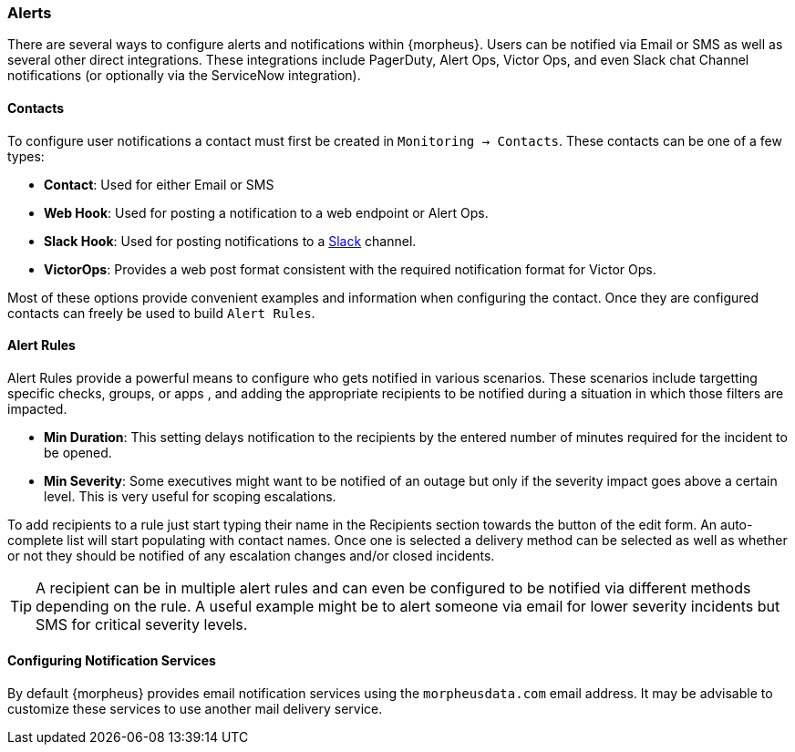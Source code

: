 === Alerts

There are several ways to configure alerts and notifications within {morpheus}. Users can be notified via Email or SMS as well as several other direct integrations. These integrations include PagerDuty, Alert Ops, Victor Ops, and even Slack chat Channel notifications (or optionally via the ServiceNow integration).

==== Contacts

To configure user notifications a contact must first be created in `Monitoring -> Contacts`. These contacts can be one of a few types:

* *Contact*: Used for either Email or SMS
* *Web Hook*: Used for posting a notification to a web endpoint or Alert Ops.
* *Slack Hook*: Used for posting notifications to a https://slack.com/[Slack] channel.
* *VictorOps*: Provides a web post format consistent with the required notification format for Victor Ops.

Most of these options provide convenient examples and information when configuring the contact. Once they are configured contacts can freely be used to build `Alert Rules`.

==== Alert Rules

Alert Rules provide a powerful means to configure who gets notified in various scenarios. These scenarios include targetting specific checks, groups, or apps , and adding the appropriate recipients to be notified during a situation in which those filters are impacted.

* *Min Duration*: This setting delays notification to the recipients by the entered number of minutes required for the incident to be opened.
* *Min Severity*: Some executives might want to be notified of an outage but only if the severity impact goes above a certain level. This is very useful for scoping escalations.

To add recipients to a rule just start typing their name in the Recipients section towards the button of the edit form. An auto-complete list will start populating with contact names. Once one is selected a delivery method can be selected as well as whether or not they should be notified of any escalation changes and/or closed incidents.

TIP: A recipient can be in multiple alert rules and can even be configured to be notified via different methods depending on the rule. A useful example might be to alert someone via email for lower severity incidents but SMS for critical severity levels.

==== Configuring Notification Services

By default {morpheus} provides email notification services using the `morpheusdata.com` email address. It may be advisable to customize these services to use another mail delivery service.

[TODO: We need to make this stick]

